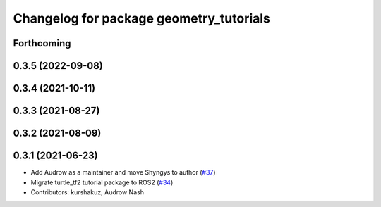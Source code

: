 ^^^^^^^^^^^^^^^^^^^^^^^^^^^^^^^^^^^^^^^^
Changelog for package geometry_tutorials
^^^^^^^^^^^^^^^^^^^^^^^^^^^^^^^^^^^^^^^^

Forthcoming
-----------

0.3.5 (2022-09-08)
------------------

0.3.4 (2021-10-11)
------------------

0.3.3 (2021-08-27)
------------------

0.3.2 (2021-08-09)
------------------

0.3.1 (2021-06-23)
------------------

* Add Audrow as a maintainer and move Shyngys to author (`#37 <https://github.com/ros/geometry_tutorials/issues/37>`_)
* Migrate turtle_tf2 tutorial package to ROS2 (`#34 <https://github.com/ros/geometry_tutorials/issues/34>`_)
* Contributors: kurshakuz, Audrow Nash
